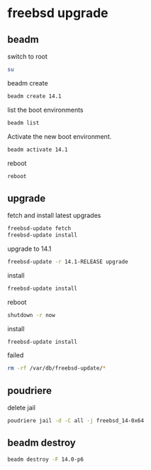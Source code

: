 #+STARTUP: content
* freebsd upgrade
** beadm

switch to root

#+begin_src sh
su
#+end_src

beadm create

#+BEGIN_SRC sh
beadm create 14.1
#+END_SRC

list the boot environments

#+BEGIN_SRC sh
beadm list
#+END_SRC

Activate the new boot environment.

#+BEGIN_SRC sh
beadm activate 14.1
#+END_SRC

reboot

#+begin_src sh
reboot
#+end_src

** upgrade

fetch and install latest upgrades

#+begin_src sh
freebsd-update fetch
freebsd-update install
#+end_src

upgrade to 14.1

#+begin_src sh
freebsd-update -r 14.1-RELEASE upgrade
#+end_src

install

#+begin_src sh
freebsd-update install
#+end_src

reboot

#+begin_src sh
shutdown -r now
#+end_src

install

#+begin_src sh
freebsd-update install
#+end_src

failed

#+begin_src sh
rm -rf /var/db/freebsd-update/*
#+end_src

** poudriere

delete jail

#+begin_src sh
poudriere jail -d -C all -j freebsd_14-0x64
#+end_src

** beadm destroy

#+begin_src sh
beadm destroy -F 14.0-p6
#+end_src
